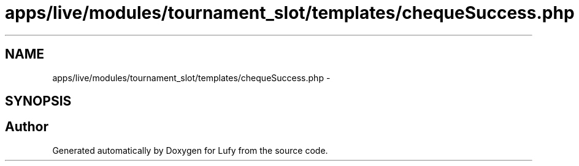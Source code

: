 .TH "apps/live/modules/tournament_slot/templates/chequeSuccess.php" 3 "Thu Jun 6 2013" "Lufy" \" -*- nroff -*-
.ad l
.nh
.SH NAME
apps/live/modules/tournament_slot/templates/chequeSuccess.php \- 
.SH SYNOPSIS
.br
.PP
.SH "Author"
.PP 
Generated automatically by Doxygen for Lufy from the source code\&.
